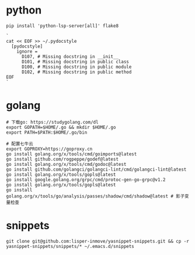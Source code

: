 #+STARTUP: indent

* python
#+begin_src shell
  pip install 'python-lsp-server[all]' flake8

  `
  cat << EOF >> ~/.pydocstyle
    [pydocstyle]
      ignore =
        D107, # Missing docstring in __init__
        D101, # Missing docstring in public class
        D100, # Missing docstring in public module
        D102, # Missing docstring in public method
  EOF
  `
#+end_src

* golang
#+begin_src shell
  # 下载go: https://studygolang.com/dl
  export GOPATH=$HOME/.go && mkdir $HOME/.go
  export PATH=$PATH:$HOME/.go/bin

  # 配置七牛云
  export GOPROXY=https://goproxy.cn
  go install golang.org/x/tools/cmd/goimports@latest
  go install github.com/rogpeppe/godef@latest
  go install golang.org/x/tools/cmd/godoc@latest
  go install github.com/golangci/golangci-lint/cmd/golangci-lint@latest
  go install golang.org/x/tools/gopls@latest
  go install google.golang.org/grpc/cmd/protoc-gen-go-grpc@v1.2
  go install golang.org/x/tools/gopls@latest
  go install golang.org/x/tools/go/analysis/passes/shadow/cmd/shadow@latest # 影子变量检查
#+end_src

* snippets
#+begin_src shell
  git clone git@github.com:lisper-inmove/yasnippet-snippets.git && cp -r yasnippet-snippets/snippets/* ~/.emacs.d/snippets
#+end_src
